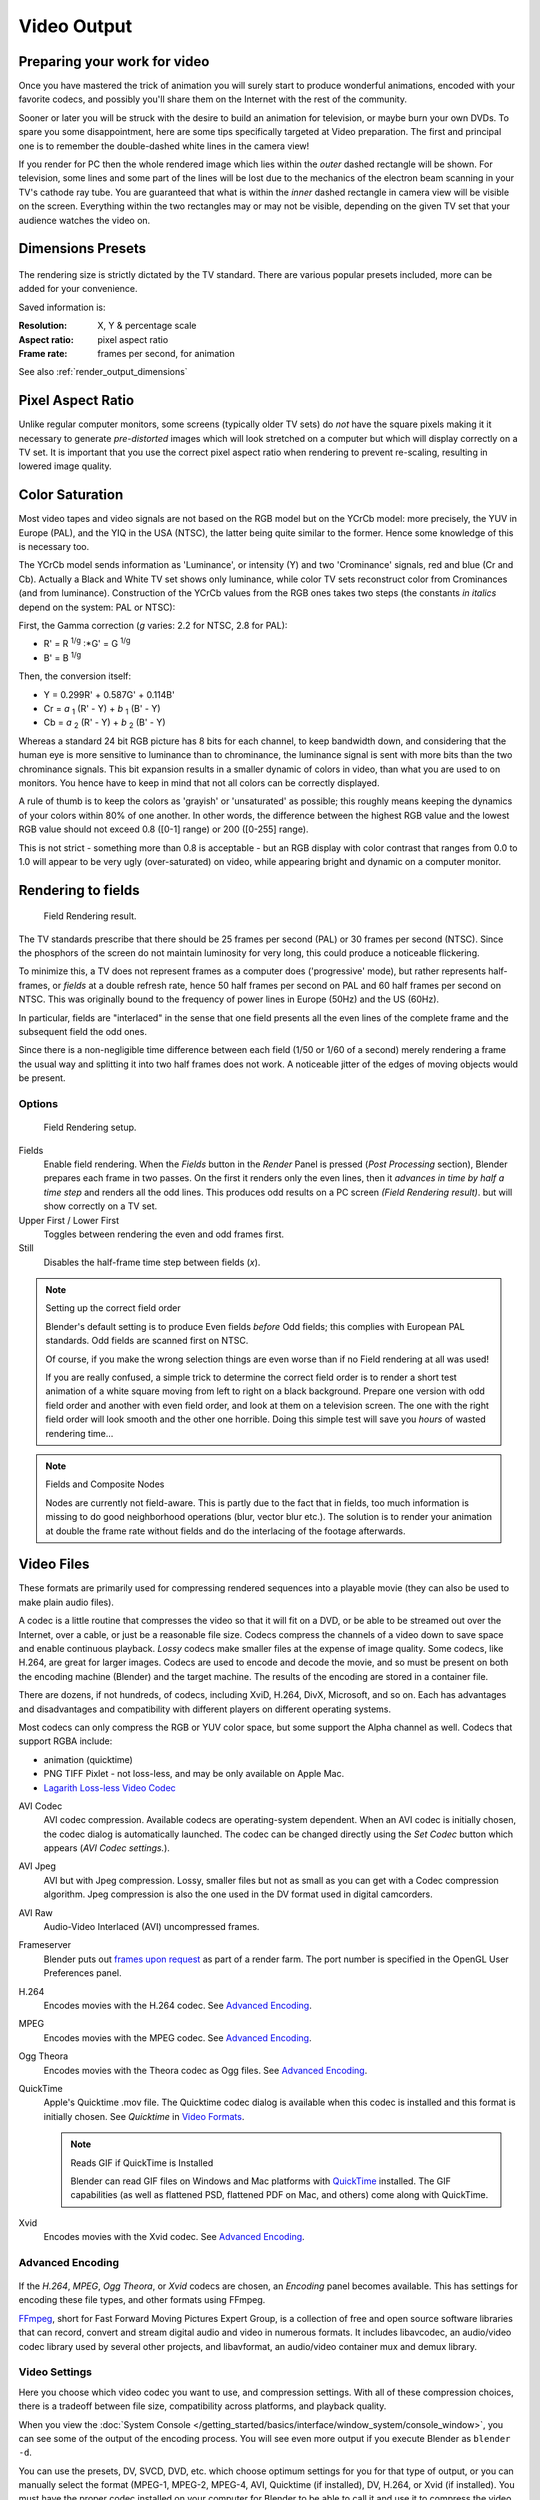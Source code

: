 
************
Video Output
************

Preparing your work for video
=============================

Once you have mastered the trick of animation you will surely start to produce wonderful
animations, encoded with your favorite codecs,
and possibly you'll share them on the Internet with the rest of the community.

Sooner or later you will be struck with the desire to build an animation for television,
or maybe burn your own DVDs. To spare you some disappointment,
here are some tips specifically targeted at Video preparation.
The first and principal one is to remember the double-dashed white lines in the camera view!

If you render for PC then the whole rendered image which lies within the *outer* dashed
rectangle will be shown. For television, some lines and some part of the lines will be lost
due to the mechanics of the electron beam scanning in your TV's cathode ray tube. You are
guaranteed that what is within the *inner* dashed rectangle in camera view will be visible
on the screen. Everything within the two rectangles may or may not be visible,
depending on the given TV set that your audience watches the video on.

.. _render_output_dimensions_presets:

Dimensions Presets
==================

.. figure:: /images/Render-Dimensions-Presets.jpg

The rendering size is strictly dictated by the TV standard.
There are various popular presets included, more can be added for your convenience.

Saved information is:

:Resolution: X, Y & percentage scale
:Aspect ratio: pixel aspect ratio
:Frame rate: frames per second, for animation

See also :ref:`render_output_dimensions`


Pixel Aspect Ratio
==================

Unlike regular computer monitors, some screens (typically older TV sets)
do *not* have the square pixels making it it necessary to generate
*pre-distorted* images which will look stretched on a computer but which will display correctly on a TV set.
It is important that you use the correct pixel aspect ratio when rendering to prevent re-scaling,
resulting in lowered image quality.


Color Saturation
================

Most video tapes and video signals are not based on the RGB model but on the YCrCb model:
more precisely, the YUV in Europe (PAL), and the YIQ in the USA (NTSC),
the latter being quite similar to the former. Hence some knowledge of this is necessary too.

The YCrCb model sends information as 'Luminance', or intensity (Y)
and two 'Crominance' signals, red and blue (Cr and Cb).
Actually a Black and White TV set shows only luminance,
while color TV sets reconstruct color from Crominances (and from luminance).
Construction of the YCrCb values from the RGB ones takes two steps
(the constants *in italics* depend on the system: PAL or NTSC):

First, the Gamma correction (*g* varies: 2.2 for NTSC, 2.8 for PAL):

- R' = R :sup:`1/g` :\*G' = G :sup:`1/g`
- B' = B :sup:`1/g`

Then, the conversion itself:

- Y = 0.299R' + 0.587G' + 0.114B'
- Cr = *a* :sub:`1` (R' - Y) + *b* :sub:`1` (B' - Y)
- Cb = *a* :sub:`2` (R' - Y) + *b* :sub:`2` (B' - Y)

Whereas a standard 24 bit RGB picture has 8 bits for each channel, to keep bandwidth down,
and considering that the human eye is more sensitive to luminance than to chrominance,
the luminance signal is sent with more bits than the two chrominance signals.
This bit expansion results in a smaller dynamic of colors in video,
than what you are used to on monitors.
You hence have to keep in mind that not all colors can be correctly displayed.

A rule of thumb is to keep the colors as 'grayish' or 'unsaturated' as possible;
this roughly means keeping the dynamics of your colors within 80% of one another.
In other words,
the difference between the highest RGB value and the lowest RGB value should not exceed 0.8
([0-1] range) or 200 ([0-255] range).

This is not strict - something more than 0.8 is acceptable - but an RGB display with color
contrast that ranges from 0.0 to 1.0 will appear to be very ugly (over-saturated) on video,
while appearing bright and dynamic on a computer monitor.


Rendering to fields
===================

.. figure:: /images/Manual-Part-XI-Fields02.jpg

   Field Rendering result.


The TV standards prescribe that there should be 25 frames per second (PAL)
or 30 frames per second (NTSC).
Since the phosphors of the screen do not maintain luminosity for very long,
this could produce a noticeable flickering.

To minimize this, a TV does not represent frames as a computer does ('progressive' mode),
but rather represents half-frames, or *fields* at a double refresh rate,
hence 50 half frames per second on PAL and 60 half frames per second on NTSC.
This was originally bound to the frequency of power lines in Europe (50Hz) and the US (60Hz).

In particular, fields are "interlaced" in the sense that one field presents all the even lines
of the complete frame and the subsequent field the odd ones.

Since there is a non-negligible time difference between each field (1/50 or 1/60 of a second)
merely rendering a frame the usual way and splitting it into two half frames does not work.
A noticeable jitter of the edges of moving objects would be present.


Options
-------

.. figure:: /images/Render-to-Fields-2.5+.jpg

   Field Rendering setup.


Fields
   Enable field rendering. When the *Fields* button in the *Render* Panel is pressed
   (*Post Processing* section), Blender prepares each frame in two passes.
   On the first it renders only the even lines,
   then it *advances in time by half a time step* and renders all the odd lines.
   This produces odd results on a PC screen *(Field Rendering result)*. but will show correctly on a TV set.


Upper First / Lower First
   Toggles between rendering the even and odd frames first.
Still
   Disables the half-frame time step between fields (*x*).


.. note:: Setting up the correct field order

   Blender's default setting is to produce Even fields *before*
   Odd fields; this complies with European PAL standards. Odd fields are scanned
   first on NTSC.

   Of course, if you make the wrong selection things are even worse than if no Field rendering at
   all was used!

   If you are really confused, a simple trick to determine the correct field order is to render a
   short test animation of a white square moving from left to right on a black background.
   Prepare one version with odd field order and another with even field order,
   and look at them on a television screen.
   The one with the right field order will look smooth and the other one horrible.
   Doing this simple test will save you *hours* of wasted rendering time...


.. note:: Fields and Composite Nodes

   Nodes are currently not field-aware. This is partly due to the fact that in fields,
   too much information is missing to do good neighborhood operations (blur, vector blur etc.).
   The solution is to render your animation at double the frame rate without fields and do the
   interlacing of the footage afterwards.


Video Files
===========

These formats are primarily used for compressing rendered sequences into a playable movie
(they can also be used to make plain audio files).

A codec is a little routine that compresses the video so that it will fit on a DVD,
or be able to be streamed out over the Internet, over a cable,
or just be a reasonable file size.
Codecs compress the channels of a video down to save space and enable continuous playback.
*Lossy* codecs make smaller files at the expense of image quality. Some codecs, like H.264,
are great for larger images. Codecs are used to encode and decode the movie,
and so must be present on both the encoding machine (Blender) and the target machine.
The results of the encoding are stored in a container file.

There are dozens, if not hundreds, of codecs, including XviD, H.264, DivX, Microsoft,
and so on. Each has advantages and disadvantages and compatibility with different players on
different operating systems.

Most codecs can only compress the RGB or YUV color space,
but some support the Alpha channel as well. Codecs that support RGBA include:

- animation (quicktime)
- PNG TIFF Pixlet - not loss-less, and may be only available on Apple Mac.
- `Lagarith Loss-less Video Codec <http://lags.leetcode.net/codec.html>`__


AVI Codec
   AVI codec compression. Available codecs are operating-system dependent.
   When an AVI codec is initially chosen, the codec dialog is automatically launched.
   The codec can be changed directly using the *Set Codec* button which appears (*AVI Codec settings.*).
AVI Jpeg
   AVI but with Jpeg compression.
   Lossy, smaller files but not as small as you can get with a Codec compression algorithm.
   Jpeg compression is also the one used in the DV format used in digital camcorders.
AVI Raw
   Audio-Video Interlaced (AVI) uncompressed frames.
Frameserver
   Blender puts out `frames upon request
   <http://wiki.blender.org/index.php/Dev:Source/Render/Frameserver>`__
   as part of a render farm.
   The port number is specified in the OpenGL User Preferences panel.
H.264
   Encodes movies with the H.264 codec. See `Advanced Encoding`_.
MPEG
   Encodes movies with the MPEG codec. See `Advanced Encoding`_.
Ogg Theora
   Encodes movies with the Theora codec as Ogg files.
   See `Advanced Encoding`_.
QuickTime
   Apple's Quicktime .mov file.
   The Quicktime codec dialog is available when this codec is installed and this format is initially chosen.
   See *Quicktime* in `Video Formats`_.

   .. note:: Reads GIF if QuickTime is Installed

      Blender can read GIF files on Windows and Mac platforms with
      `QuickTime <http://www.apple.com/quicktime/download>`__ installed.
      The GIF capabilities (as well as flattened PSD,
      flattened PDF on Mac, and others) come along with QuickTime.
Xvid
   Encodes movies with the Xvid codec. See `Advanced Encoding`_.


Advanced Encoding
-----------------

.. figure:: /images/Manual-Render-FFMPEG-Video-2.5+.jpg

If the *H.264*, *MPEG*, *Ogg Theora*,
or *Xvid* codecs are chosen, an *Encoding* panel becomes available.
This has settings for encoding these file types, and other formats using FFmpeg.

`FFmpeg <http://ffmpeg.org>`__, short for Fast Forward Moving Pictures Expert Group,
is a collection of free and open source software libraries that can record,
convert and stream digital audio and video in numerous formats.
It includes libavcodec, an audio/video codec library used by several other projects,
and libavformat, an audio/video container mux and demux library.


Video Settings
--------------

Here you choose which video codec you want to use, and compression settings.
With all of these compression choices, there is a tradeoff between file size,
compatibility across platforms, and playback quality.

When you view the :doc:`System Console </getting_started/basics/interface/window_system/console_window>`,
you can see some of the output of the encoding process.
You will see even more output if you execute Blender as ``blender -d``.

You can use the presets, DV, SVCD, DVD, etc.
which choose optimum settings for you for that type of output,
or you can manually select the format (MPEG-1, MPEG-2, MPEG-4, AVI, Quicktime (if installed),
DV, H.264, or Xvid (if installed). You must have the proper codec installed on your computer
for Blender to be able to call it and use it to compress the video stream.


Video Formats
^^^^^^^^^^^^^

`MPEG-1 <http://en.wikipedia.org/wiki/MPEG-1>`__: ``.mpg``, ``.mpeg``
   A standard for lossy compression of video and audio.
   It is designed to compress VHS-quality raw digital video and CD audio down to 1.5 Mbit/s.
`MPEG-2 <http://en.wikipedia.org/wiki/MPEG-2>`__: ``.dvd``, ``.vob``, ``.mpg``, ``.mpeg``
   A standard for "the generic coding of moving pictures and associated audio information".
   It describes a combination of lossy video compression and lossy audio data compression
   methods which permit storage and transmission of movies using currently
   available storage media and transmission bandwidth.
`MPEG-4(DivX) <http://en.wikipedia.org/wiki/MPEG-4>`__: ``.mp4``, ``.mpg``, ``.mpeg``
   Absorbs many of the features of MPEG-1 and MPEG-2 and other related standards, and adds new features.
`AVI <http://en.wikipedia.org/wiki/Audio_Video_Interleave>`__: ``.avi``
   A derivative of the Resource Interchange File Format (RIFF), which divides a file's data into blocks, or "chunks."
`Quicktime <http://en.wikipedia.org/wiki/.mov>`__: ``.mov``
   A multi-tracked format. QuickTime and MP4 container formats can use the same MPEG-4 formats;
   they are mostly interchangeable in a QuickTime-only environment. MP4,
   being an international standard, has more support.
`DV <http://en.wikipedia.org/wiki/DV>`__: ``.dv``
   An intraframe video compression scheme,
   which uses the discrete cosine transform (DCT) to compress video on a frame-by-frame basis.
   Audio is stored uncompressed.
`H.264 <http://en.wikipedia.org/wiki/H.264>`__: ``.avi`` *for now*.
   A standard for video compression, and is currently one of the most commonly used formats for the recording,
   compression, and distribution of high definition video.
`Xvid <http://en.wikipedia.org/wiki/Xvid>`__: ``.avi`` *for now*
   A video codec library following the MPEG-4 standard. It uses ASP features such as b-frames,
   global and quarter pixel motion compensation, lumi masking, trellis quantization, and H.263,
   MPEG and custom quantization matrices. Xvid is a primary competitor of the DivX Pro Codec.
`Ogg <http://en.wikipedia.org/wiki/Theora>`__: ``.ogg``, ``.ogv``
   A free lossy video compression format.
   It is developed by the Xiph.Org Foundation and distributed without licensing fees.
`Matroska <http://en.wikipedia.org/wiki/Matroska>`__: ``.mkv``
   An open standard free container format, a file format that can hold an unlimited number of video,
   audio, picture or subtitle tracks in one file.
`Flash <http://en.wikipedia.org/wiki/Flash_Video>`__: ``.flv``
   A container file format used to deliver video over the Internet using Adobe Flash Player.
`Wav <http://en.wikipedia.org/wiki/Wav>`__: ``.wav``
   An uncompressed (or lightly compressed) Microsoft and IBM audio file format.
`Mp3 <http://en.wikipedia.org/wiki/MP3>`__: ``.mp3``
   A highly-compressed, patented digital audio encoding format using a form of lossy data compression.
   It is a common audio format for consumer audio storage, as well as a de facto standard of digital
   audio compression for the transfer and playback of music on digital audio players.


Video Codecs
^^^^^^^^^^^^

None
   *For audio-only encoding.*
`MPEG-1 <http://en.wikipedia.org/wiki/MPEG-1>`__
   See `Video Formats`_.
`MPEG-2 <http://en.wikipedia.org/wiki/MPEG-2>`__
   See `Video Formats`_.
`MPEG-4(DivX) <http://en.wikipedia.org/wiki/MPEG-4>`__
   See `Video Formats`_.
`HuffYUV <http://en.wikipedia.org/wiki/HuffYUV>`__
   Loss-less video codec created by Ben Rudiak-Gould which is
   meant to replace uncompressed YCbCr as a video capture format.
`DV <http://en.wikipedia.org/wiki/DV>`__
   See `Video Formats`_.
`H.264 <http://en.wikipedia.org/wiki/H.264>`__
   See `Video Formats`_.
`Xvid <http://en.wikipedia.org/wiki/Xvid>`__
   See `Video Formats`_.
`Theora <http://en.wikipedia.org/wiki/Theora>`__
   See Ogg in `Video Formats`_.
`Flash Video <http://en.wikipedia.org/wiki/Flash_Video>`__
   See `Video Formats`_.
`FFmpeg video codec #1 <http://en.wikipedia.org/wiki/FFV1>`__
   A.K.A. FFV1, a loss-less intra-frame video codec.
   It can use either variable length coding or arithmetic coding for entropy coding.
   The encoder and decoder are part of the free, open-source library libavcodec in FFmpeg.


Options
^^^^^^^

Bitrate
   Set the average `bitrate <http://en.wikipedia.org/wiki/Bit_rate>`__ (quality),
   which is the count of binary digits per frame.
   See also: `ffmpeg -b:v <http://ffmpeg.org/ffmpeg.html#Description>`__

Rate
   The bitrate control also includes a *Minimum* and a *Maximum*.

   Buffer
      The `decoder bitstream buffer <http://en.wikipedia.org/wiki/Video_buffering_verifier>`__ size.

GOP Size
   The number of pictures per `Group of Pictures <http://en.wikipedia.org/wiki/Group_of_pictures>`__.
   Set to 0 for "intra_only", which disables `inter-frame <http://en.wikipedia.org/wiki/Inter-frame>`__ video.
   From ffmpeg docs: "For streaming at very low bitrate application, use a low frame rate and a small GOP size.
   This is especially true for RealVideo where the Linux player does not seem to be very fast,
   so it can miss frames"


Autosplit Output
   If your video is HUGE and exceeds 2Gig, enable Autosplit Output.
   The main control over output filesize is the GOP, or keyframe interlace.
   A higher number generally leads to a smaller file, but needs a higher-powered device to replay it.

Mux
   `Multiplexing <http://www.afterdawn.com/glossary/term.cfm/multiplexing>`__ settings.

   Rate
      Maximum bit rate of the multiplexed stream.
   Packet Size
      (Undocumented in ffmpeg)


.. note:: Standards

   Codecs cannot encode off-the-wall video sizes, so stick to the XY sizes used in the presets for standard TV sizes.


Audio Settings
--------------

Audio is encoded using the codec you choose.

Audio Codecs

`MP2 <http://en.wikipedia.org/wiki/MPEG-1_Audio_Layer_II>`__
   A lossy audio compression format defined by ISO/IEC 11172-3.
`MP3 <http://en.wikipedia.org/wiki/MP3>`__
   See MP3 in `Video Formats`_ above.)
`AC3 <http://en.wikipedia.org/wiki/Dolby_Digital>`__
   Audio Codec 3, an audio compression technology developed by Dolby Laboratories.
`AAC <http://en.wikipedia.org/wiki/Advanced_Audio_Coding>`__
   Advanced Audio Codec," a standardized, lossy compression and encoding scheme for digital audio.
   Designed to be the successor of the MP3 format,
   AAC generally achieves better sound quality than MP3 at similar bit rates.
`Vorbis <http://en.wikipedia.org/wiki/Vorbis>`__
   An open-standard, highly-compressed format comparable to MP3 or AAC.
   Had been shown to perform significantly better than many other lossy
   audio formats in the past in that it produced smaller files at equivalent
   or higher quality while retaining computational complexity comparable
   to other MDCT formats such as AAC or Windows Media Audio.
`FLAC <http://en.wikipedia.org/wiki/FLAC>`__
   Free Loss-less Audio Codec.
   Digital audio compressed by FLAC's algorithm can typically be reduced to 50-60% of its original size,
   and decompressed into an identical copy of the original audio data.
`PCM <http://en.wikipedia.org/wiki/PCM>`__
   Pulse Code Modulation, a method used to digitally represent sampled analog signals.
   It is the standard form for digital audio in computers and various Blu-ray,
   Compact Disc and DVD formats, as well as other uses such as digital telephone systems


Bitrate
   For each codec, you can to control the bitrate (quality) of the sound in the movie.
   This example shows MP3 encoding at 128kbps. Higher bitrates are bigger files that stream worse but sound better.
   Stick to powers of 2 for compatibility.
Samplerate
   Samplerate controls the number of samples per second of the audio.
   The default, 44100, is standard for many file types, including CD audio, and produces a high quality sound.
Volume
   Set the output volume of the audio.


Tips

----


Choosing which format to use depends on what you are going to do with the image.

If you are animating a movie and are not going to do any post-processing or special effects on
it, use either **AVI-JPEG** or **AVI Codec** and choose the XviD open codec.
If you want to output your movie with sound that you have loaded into the VSE,
use **FFMPEG**.

If you are going to do post-processing on your movie,
it is best to use a frame set rendered as **OpenEXR** images; if you only want one file,
then choose **AVI Raw**. While AVI Raw is huge,
it preserves the exact quality of output for post-processing. After post-processing
(compositing and/or sequencing), you can compress it down.
You don't want to post-process a compressed file, because the compression artifacts might
throw off what you are trying to accomplish with the post-processing.

Note that you might not want to render directly to a video format.
If a problem occurs while rendering, you have to re-render all frames from the beginning.
If you first render out a set of static images (such as the default PNG, or the higher-quality OpenEXR),
you can stitch them together with an Image Strip in the :doc:`Video Sequence Editor (VSE) </editors/sequencer/usage>`.
This way, you can easily:

- Restart the rendering from the place (the frame) where the problem occurred.
- Try out different video options in seconds, rather than minutes or hours.
- Enjoy the rest of the features of the VSE,
  such as adding Image Strips from previous renders, audio, video clips, etc.


Home-made Render Farm
---------------------

.. figure:: /images/Homemade-Render-Farm.jpg

An easy way to get multiple machines to share the rendering workload is to:

- Set up a shared directory (such as a Windows Share or an NFS mount)
- Un-check "Overwrite" and check "Placeholders"
- Start as many machines as you wish rendering to that directory -- they will not step on each other's toes.
